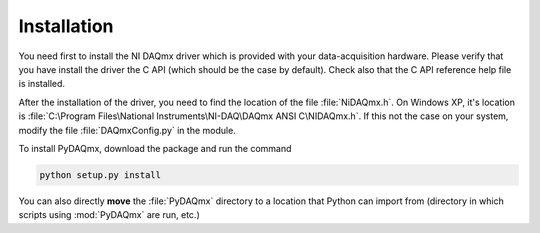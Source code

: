 ============
Installation
============

You need first to install the NI DAQmx driver which is provided with your 
data-acquisition hardware. Please verify that you have install
the driver the C API (which should be the case by default). Check also that 
the C API reference help file is installed. 

After the installation of the driver, you need to find the location
of the file :file:`NiDAQmx.h`. On Windows XP, it's location is
:file:`C:\Program Files\National Instruments\NI-DAQ\DAQmx ANSI C\NIDAQmx.h`. 
If this not the case on your system, modify the file :file:`DAQmxConfig.py` in the 
module. 

To install PyDAQmx, download the package and run the command 

.. code-block:: sh

   python setup.py install

You can also directly **move** the :file:`PyDAQmx` directory to a location
that Python can import from (directory in which scripts 
using :mod:`PyDAQmx` are run, etc.)

